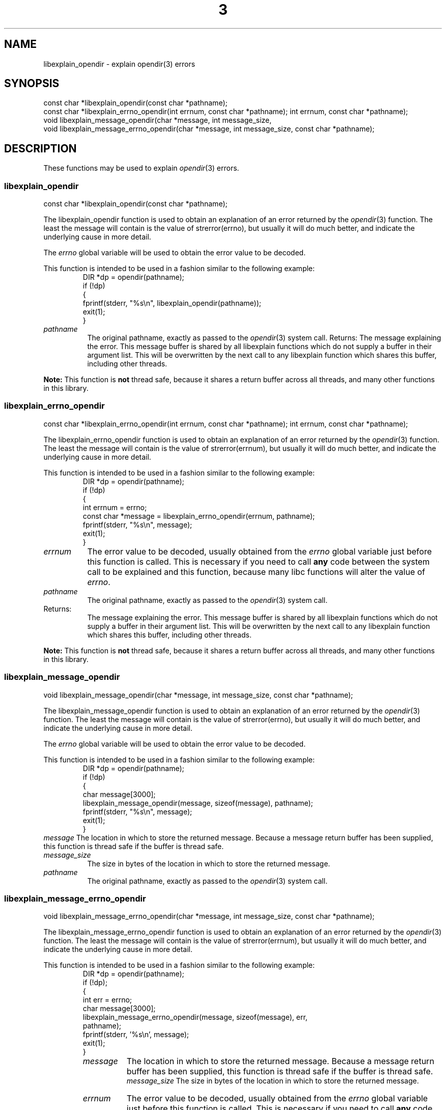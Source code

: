 .\"
.\" libexplain - Explain errno values returned by libc functions
.\" Copyright (C) 2008 Peter Miller
.\" Written by Peter Miller <millerp@canb.auug.org.au>
.\"
.\" This program is free software; you can redistribute it and/or modify
.\" it under the terms of the GNU General Public License as published by
.\" the Free Software Foundation; either version 3 of the License, or
.\" (at your option) any later version.
.\"
.\" This program is distributed in the hope that it will be useful,
.\" but WITHOUT ANY WARRANTY; without even the implied warranty of
.\" MERCHANTABILITY or FITNESS FOR A PARTICULAR PURPOSE.  See the GNU
.\" General Public License for more details.
.\"
.\" You should have received a copy of the GNU General Public License
.\" along with this program. If not, see <http://www.gnu.org/licenses/>.
.\"
.TH \*(n) 3
.SH NAME
libexplain_opendir \- explain opendir(3) errors
.XX "libexplain_opendir(3)" "explain opendir(3) errors"
.SH SYNOPSIS
const char *libexplain_opendir(const char *pathname);
.br
const char *libexplain_errno_opendir(int errnum, const char *pathname);
int errnum, const char *pathname);
.br
void libexplain_message_opendir(char *message, int message_size,
.br
void libexplain_message_errno_opendir(char *message, int message_size,
const char *pathname);
.SH DESCRIPTION
These functions may be used to explain \f[I]opendir\fP(3) errors.
.\" ------------------------------------------------------------------------
.SS libexplain_opendir
const char *libexplain_opendir(const char *pathname);
.PP
The libexplain_opendir function is used to obtain an explanation of
an error returned by the \f[I]opendir\fP(3) function.  The least the
message will contain is the value of strerror(errno), but usually it
will do much better, and indicate the underlying cause in more detail.
.PP
The \f[I]errno\fP global variable will be used to obtain the error value
to be decoded.
.PP
This function is intended to be used in a fashion similar to the
following example:
.RS
.ft CR
.nf
DIR *dp = opendir(pathname);
if (!dp)
{
    fprintf(stderr, "%s\en", libexplain_opendir(pathname));
    exit(1);
}
.fi
.ft R
.RE
.TP 8n
\f[I]pathname\fP
The original pathname,
exactly as passed to the \f[I]opendir\fP(3) system call.
.tP 8n
Returns:
The message explaining the error.  This message buffer is shared by all
libexplain functions which do not supply a buffer in their argument
list.  This will be overwritten by the next call to any libexplain
function which shares this buffer, including other threads.
.PP
\f[B]Note:\fP
This function is \fBnot\fP thread safe, because it shares a return
buffer across all threads, and many other functions in this library.
.\" ------------------------------------------------------------------------
.SS libexplain_errno_opendir
const char *libexplain_errno_opendir(int errnum, const char *pathname);
int errnum, const char *pathname);
.PP
The libexplain_errno_opendir function is used to obtain an explanation
of an error returned by the \f[I]opendir\fP(3) function. The least the
message will contain is the value of strerror(errnum), but usually it
will do much better, and indicate the underlying cause in more detail.
.PP
This function is intended to be used in a fashion similar to the
following example:
.RS
.ft CR
.nf
DIR *dp = opendir(pathname);
if (!dp)
{
    int errnum = errno;
    const char *message = libexplain_errno_opendir(errnum, pathname);
    fprintf(stderr, "%s\en", message);
    exit(1);
}
.fi
.ft R
.RE
.TP 8n
\f[I]errnum\fP
The error value to be decoded, usually obtained from the \f[I]errno\fP
global variable just before this function is called. This is necessary
if you need to call \f[B]any\fP code between the system call to be
explained and this function, because many libc functions will alter the
value of \f[I]errno\fP.
.TP 8n
\f[I]pathname\fP
The original pathname, exactly as passed to the \f[I]opendir\fP(3)
system call.
.TP 8n
Returns:
The message explaining the error.  This message buffer is shared by all
libexplain functions which do not supply a buffer in their argument
list.  This will be overwritten by the next call to any libexplain
function which shares this buffer, including other threads.
.PP
\f[B]Note:\fP
This function is \f[B]not\fP thread safe, because it shares a return
buffer across all threads, and many other functions in this library.
.\" ------------------------------------------------------------------------
.SS libexplain_message_opendir
void libexplain_message_opendir(char *message, int message_size,
const char *pathname);
.PP
The libexplain_message_opendir function is used to obtain an explanation
of an error returned by the \f[I]opendir\fP(3) function.  The least the
message will contain is the value of strerror(errno), but usually it
will do much better, and indicate the underlying cause in more detail.
.PP
The \f[I]errno\fP global variable will be used to obtain the error value
to be decoded.
.PP
This function is intended to be used in a fashion similar to the
following example:
.RS
.ft CR
.nf
DIR *dp = opendir(pathname);
if (!dp)
{
    char message[3000];
    libexplain_message_opendir(message, sizeof(message), pathname);
    fprintf(stderr, "%s\en", message);
    exit(1);
}
.ft R
.fi
.RE
.tp 8n
\f[I]message\fP
The location in which to store the returned message.  Because a message
return buffer has been supplied, this function is thread safe if the
buffer is thread safe.
.TP 8n
\f[I]message_size\fP
The size in bytes of the location in which to store the returned message.
.TP 8n
\f[I]pathname\fP
The original pathname, exactly as passed to the \f[I]opendir\fP(3) system call.
.\" ------------------------------------------------------------------------
.SS libexplain_message_errno_opendir
void libexplain_message_errno_opendir(char *message, int message_size,
const char *pathname);
.PP
The libexplain_message_errno_opendir function is used to obtain an
explanation of an error returned by the \f[I]opendir\fP(3) function.
The least the message will contain is the value of strerror(errnum), but
usually it will do much better, and indicate the underlying cause in
more detail.
.PP
This function is intended to be used in a fashion similar to the
following example:
.RS
.nf
.ft CR
DIR *dp = opendir(pathname);
if (!dp);
{
    int err = errno;
    char message[3000];
    libexplain_message_errno_opendir(message, sizeof(message), err,
        pathname);
    fprintf(stderr, '%s\en', message);
    exit(1);
}
.ft R
.fi
.rE
.TP 8n
\f[I]message\fP
The location in which to store the returned message.  Because a message
return buffer has been supplied, this function is thread safe if the
buffer is thread safe.
.br
\f[I]message_size\fP
The size in bytes of the location in which to store the returned message.
.TP 8n
\f[I]errnum\fP
The error value to be decoded, usually obtained from the \f[I]errno\fP
global variable just before this function is called.  This is necessary
if you need to call \f[B]any\fP code between the system call to be
explained and this function, because many libc functions will alter the
value of \f[I]errno\fP.
.TP 8n
\f[I]pathname\fP
The original pathname, exactly as passed to the \f[I]opendir\fP(3) system call.
.\" ------------------------------------------------------------------------
.SH COPYRIGHT
.if n .ds C) (C)
.if t .ds C) \(co
libexplain version \*(v)
.br
Copyright \*(C) 2008 Peter Miller
.SH AUTHOR
Written by Peter Miller <millerp@canb.auug.org.au>
